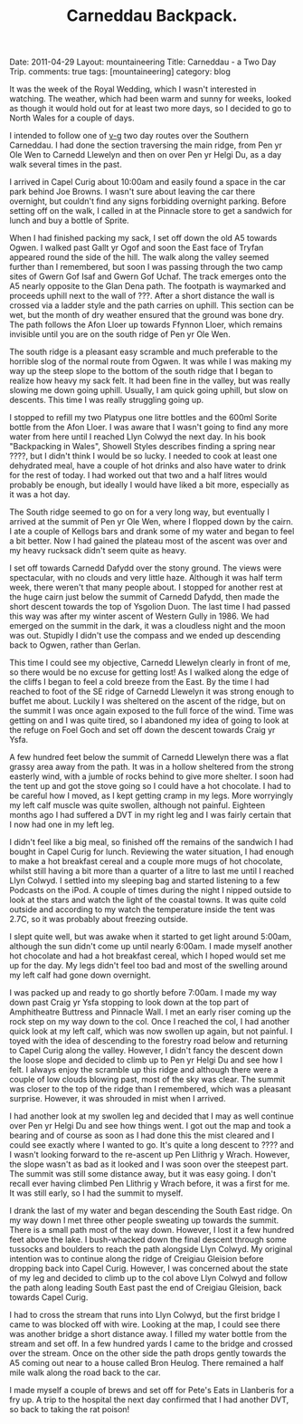 #+STARTUP: showall indent
#+STARTUP: hidestars
#+OPTIONS: H:2 num:nil tags:nil toc:nil timestamps:nil
#+TITLE: Carneddau Backpack.
#+BEGIN_HTML

Date: 2011-04-29
Layout:  mountaineering
Title: Carneddau - a Two Day Trip.
comments: true
tags: [mountaineering]
category: blog

#+END_HTML

It was the week of the Royal Wedding, which I wasn't interested in
watching. The weather, which had been warm and sunny for weeks, looked
as though it would hold out for at least two more days, so I decided
to go to North Wales for a couple of days.

I intended to follow one of [[http://v-g.me.uk/Trips/G0084/G0084.htm][v-g]] two day routes over the Southern
Carneddau. I had done the section traversing the main ridge, from Pen
yr Ole Wen to Carnedd Llewelyn and then on over Pen yr Helgi Du, as a
day walk several times in the past.

I arrived in Capel Curig about 10:00am and easily found a space in the
car park behind Joe Browns. I wasn't sure about leaving the car there
overnight, but couldn't find any signs forbidding overnight
parking. Before setting off on the walk, I called in at the Pinnacle
store to get a sandwich for lunch and buy a bottle of Sprite.

When I had finished packing my sack, I set off down the old A5 towards
Ogwen. I walked past Gallt yr Ogof and soon the East face of Tryfan
appeared round the side of the hill. The walk along the valley seemed
further than I remembered, but soon I was passing through the two camp
sites of Gwern Gof Isaf and Gwern Gof Uchaf. The track emerges onto
the A5 nearly opposite to the Glan Dena path. The footpath is
waymarked and proceeds uphill next to the wall of ???. After a short
distance the wall is crossed via a ladder style and the path carries
on uphill. This section can be wet, but the month of dry weather
ensured that the ground was bone dry. The path follows the Afon Lloer
up towards Ffynnon Lloer, which remains invisible until you are on the
south ridge of Pen yr Ole Wen.

The south ridge is a pleasant easy scramble and much preferable to the
horrible slog of the normal route from Ogwen. It was while I was making
my way up the steep slope to the bottom of the south ridge that I
began to realize how heavy my sack felt. It had been fine in the
valley, but was really slowing me down going uphill. Usually, I am
quick going uphill, but slow on descents. This time I was really
struggling going up.

I stopped to refill my two Platypus one litre bottles and the 600ml
Sorite bottle from the Afon Lloer. I was aware that I wasn't going to
find any more water from here until I reached Llyn Colwyd the next
day. In his book "Backpacking in Wales", Showell Styles describes
finding a spring near ????, but I didn't think I would be so lucky. I
needed to cook at least one dehydrated meal, have a couple of hot
drinks and also have water to drink for the rest of today. I had
worked out that two and a half litres would probably be enough, but
ideally I would have liked a bit more, especially as it was a hot day.

The South ridge seemed to go on for a very long way, but eventually I
arrived at the summit of Pen yr Ole Wen, where I flopped down by the
cairn. I ate a couple of Kellogs bars and drank some of my water and
began to feel a bit better. Now I had gained the plateau most of the
ascent was over and my heavy rucksack didn't seem quite as heavy.

I set off towards Carnedd Dafydd over the stony ground. The views were
spectacular, with no clouds and very little haze. Although it was half
term week, there weren't that many people about. I stopped for another
rest at the huge cairn just below the summit of Carnedd Dafydd, then
made the short descent towards the top of Ysgolion Duon. The last
time I had passed this way was after my winter ascent of Western Gully
in 1986. We had emerged on the summit in the dark,  it was a
cloudless night and the moon was out. Stupidly I didn't use the
compass and we ended up descending back to Ogwen, rather than Gerlan.

This time I could see my objective, Carnedd Llewelyn clearly in front
of me, so there would be no excuse for getting lost! As I walked along
the edge of the cliffs I began to feel a cold breeze from the East. By
the time I had reached to foot of the SE ridge of Carnedd Llewelyn it
was strong enough to buffet me about. Luckily I was sheltered on the
ascent of the ridge, but on the summit I was once again exposed to the full force of the
wind. Time was getting on and I was quite tired, so I
abandoned my idea of going to look at the refuge on Foel Goch and set
off down the descent towards Craig yr Ysfa.

A few hundred feet below the summit of Carnedd Llewelyn there was a
flat grassy area away from the path. It was in a hollow sheltered from
the strong easterly wind, with a jumble of rocks behind to give more
shelter. I soon had the tent up and got the stove going so I could
have a hot chocolate. I had to be careful how I moved, as I kept
getting cramp in my legs. More worryingly my left calf muscle was
quite swollen, although not painful. Eighteen months ago I had
suffered a DVT in my right leg and I was fairly certain that I now had
one in my left leg.

I didn't feel like a big meal, so finished off the remains of the
sandwich I had bought in Capel Curig for lunch. Reviewing the water
situation, I had enough to make a hot breakfast cereal and a couple
more mugs of hot chocolate, whilst still having a bit more than a
quarter of a litre to last me until I reached Llyn Colwyd. I settled
into my sleeping bag and started listening to a few Podcasts on the
iPod. A couple of times during the night I nipped outside to look at
the stars and watch the light of the coastal towns. It was quite cold
outside and according to my watch the temperature inside the tent was
2.7C, so it was probably about freezing outside.

I slept quite well, but was awake when it started to get light around
5:00am, although the sun didn't come up until nearly 6:00am. I made
myself another hot chocolate and had a hot breakfast cereal, which I
hoped would set me up for the day. My legs didn't feel too bad and
most of the swelling around my left calf had gone down overnight.

I was packed up and ready to go shortly before 7:00am. I made my way
down past Craig yr Ysfa stopping to look down at the top part of
Amphitheatre Buttress and Pinnacle Wall. I met an early riser coming
up the rock step on my way down to the col. Once I reached the col, I
had another quick look at my left calf, which was now swollen up
again, but not painful. I toyed with the idea of descending to the
forestry road below and returning to Capel Curig along the
valley. However, I didn't fancy the descent down the loose slope and
decided to climb up to Pen yr Helgi Du and see how I felt. I
always enjoy the scramble up this ridge and although there were a
couple of low clouds blowing past, most of the sky was clear. The summit
was closer to the top of the ridge than I remembered, which was a
pleasant surprise. However, it was shrouded in mist when I arrived.

I had another look at my swollen leg and decided that I may as well
continue over Pen yr Helgi Du and see how things went. I got out the
map and took a bearing and of course as soon as I had done this the
mist cleared and I could see exactly where I wanted to go. It's quite
a long descent to ???? and I wasn't looking forward to the re-ascent
up Pen Llithrig y Wrach. However, the slope wasn't as bad as it looked and
I was soon over the steepest part. The summit was still some distance
away, but it was easy going. I don't recall ever having climbed Pen
Llithrig y Wrach before, it was a first for me. It was still early,
so I had the summit to myself.

I drank the last of my water and began descending the South East
ridge. On my way down I met three other people sweating up towards the
summit. There is a small path most of the way down. However, I lost it
a few hundred feet above the lake. I bush-whacked down the final
descent through some tussocks and boulders to reach the path alongside
Llyn Colwyd. My original intention was to continue along the ridge of
Creigiau Gleision before dropping back into Capel Curig. However, I
was concerned about the state of my leg and decided to climb up to the
col above Llyn Colwyd and follow the path along leading South East
past the end of Creigiau Gleision, back towards Capel Curig.

I had to cross the stream that runs into Llyn Colwyd, but the first
bridge I came to was blocked off with wire. Looking at the map, I
could see there was another bridge a short distance away. I filled my
water bottle from the stream and set off. In a few hundred yards I
came to the bridge and crossed over the stream. Once on the other side
the path drops gently towards the A5 coming out near to a house called
Bron Heulog. There remained a half mile walk along the road back to
the car.

I made myself a couple of brews and set off for Pete's Eats in
Llanberis for a fry up. A trip to the hospital the next day confirmed
that I had another DVT, so back to taking the rat poison!
